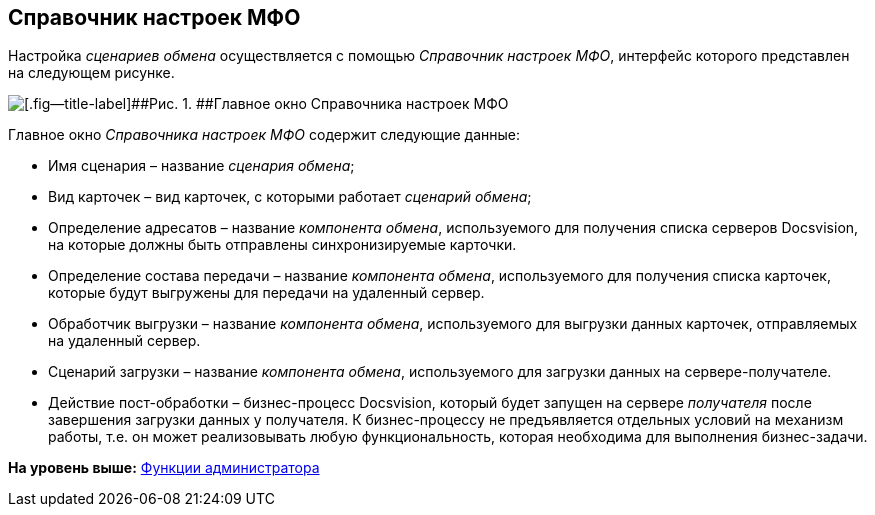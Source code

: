 [[ariaid-title1]]
== Справочник настроек МФО

Настройка [.dfn .term]_сценариев обмена_ осуществляется с помощью [.dfn .term]_Справочник настроек МФО_, интерфейс которого представлен на следующем рисунке.

image::img/mfo_formb.png[[.fig--title-label]##Рис. 1. ##Главное окно Справочника настроек МФО]

Главное окно [.dfn .term]_Справочника настроек МФО_ содержит следующие данные:

* Имя сценария – название [.dfn .term]_сценария обмена_;
* Вид карточек – вид карточек, с которыми работает [.dfn .term]_сценарий обмена_;
* Определение адресатов – название [.dfn .term]_компонента обмена_, используемого для получения списка серверов Docsvision, на которые должны быть отправлены синхронизируемые карточки.
* Определение состава передачи – название [.dfn .term]_компонента обмена_, используемого для получения списка карточек, которые будут выгружены для передачи на удаленный сервер.
* Обработчик выгрузки – название [.dfn .term]_компонента обмена_, используемого для выгрузки данных карточек, отправляемых на удаленный сервер.
* Сценарий загрузки – название [.dfn .term]_компонента обмена_, используемого для загрузки данных на сервере-получателе.
* Действие пост-обработки – бизнес-процесс Docsvision, который будет запущен на сервере [.dfn .term]_получателя_ после завершения загрузки данных у получателя. К бизнес-процессу не предъявляется отдельных условий на механизм работы, т.е. он может реализовывать любую функциональность, которая необходима для выполнения бизнес-задачи.

*На уровень выше:* xref:../topics/Administrator_functions.adoc[Функции администратора]
